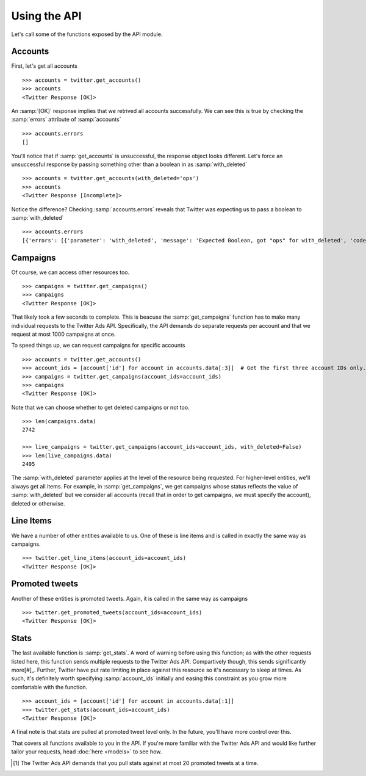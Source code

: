 Using the API
=============

Let's call some of the functions exposed by the API module. 

Accounts
--------

First, let's get all accounts

::

    >>> accounts = twitter.get_accounts()
    >>> accounts
    <Twitter Response [OK]>

An :samp:`[OK]` response implies that we retrived all accounts successfully. We can see this is true by checking the :samp:`errors` attribute of :samp:`accounts`

::

    >>> accounts.errors
    []

You'll notice that if :samp:`get_accounts` is unsuccessful, the response object looks different. Let's force an unsuccessful response by passing something other than a boolean in as :samp:`with_deleted`

::

    >>> accounts = twitter.get_accounts(with_deleted='ops')
    >>> accounts
    <Twitter Response [Incomplete]>

Notice the difference? Checking :samp:`accounts.errors` reveals that Twitter was expecting us to pass a boolean to :samp:`with_deleted`

::

    >>> accounts.errors
    [{'errors': [{'parameter': 'with_deleted', 'message': 'Expected Boolean, got "ops" for with_deleted', 'code': 'INVALID_PARAMETER'}], 'request': {'params': {}}}]

Campaigns
---------

Of course, we can access other resources too.

::

    >>> campaigns = twitter.get_campaigns()
    >>> campaigns
    <Twitter Response [OK]>

That likely took a few seconds to complete. This is beacuse the :samp:`get_campaigns` function has to make many individual requests to the Twitter Ads API. Specifically, the API demands do separate requests per account and that we request at most 1000 campaigns at once.

To speed things up, we can request campaigns for specific accounts

::

    >>> accounts = twitter.get_accounts()
    >>> account_ids = [account['id'] for account in accounts.data[:3]]  # Get the first three account IDs only.
    >>> campaigns = twitter.get_campaigns(account_ids=account_ids)
    >>> campaigns
    <Twitter Response [OK]>

Note that we can choose whether to get deleted campaigns or not too.

::

    >>> len(campaigns.data)
    2742

    >>> live_campaigns = twitter.get_campaigns(account_ids=account_ids, with_deleted=False)
    >>> len(live_campaigns.data)
    2495

The :samp:`with_deleted` parameter applies at the level of the resource being requested. For higher-level entities, we'll always get all items. For example, in :samp:`get_campaigns`, we get campaigns whose status reflects the value of :samp:`with_deleted` but we consider all accounts (recall that in order to get campaigns, we must specify the account), deleted or otherwise.

Line Items
----------

We have a number of other entities available to us. One of these is line items and is called in exactly the same way as campaigns.

::

    >>> twitter.get_line_items(account_ids=account_ids)
    <Twitter Response [OK]>

Promoted tweets
---------------

Another of these entities is promoted tweets. Again, it is called in the same way as campaigns

::

    >>> twitter.get_promoted_tweets(account_ids=account_ids)
    <Twitter Response [OK]>

Stats
-----

The last available function is :samp:`get_stats`. A word of warning before using this function; as with the other requests listed here, this function sends multiple requests to the Twitter Ads API. Compartively though, this sends significantly more[#]_. Further, Twitter have put rate limiting in place against this resource so it's necessary to sleep at times. As such, it's definitely worth specifying :samp:`account_ids` initially and easing this constraint as you grow more comfortable with the function.

::

    >>> account_ids = [account['id'] for account in accounts.data[:1]] 
    >>> twitter.get_stats(account_ids=account_ids)
    <Twitter Response [OK]>

A final note is that stats are pulled at promoted tweet level only. In the future, you'll have more control over this.

That covers all functions available to you in the API. If you're more familiar with the Twitter Ads API and would like further tailor your requests, head :doc:`here <models>` to see how.

.. [#] The Twitter Ads API demands that you pull stats against at most 20 promoted tweets at a time.
